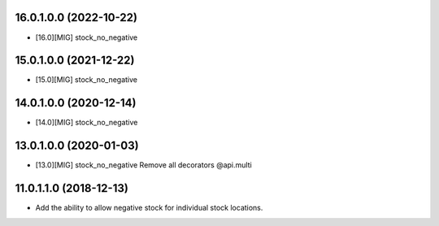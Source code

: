 16.0.1.0.0 (2022-10-22)
~~~~~~~~~~~~~~~~~~~~~~~

* [16.0][MIG] stock_no_negative

15.0.1.0.0 (2021-12-22)
~~~~~~~~~~~~~~~~~~~~~~~

* [15.0][MIG] stock_no_negative

14.0.1.0.0 (2020-12-14)
~~~~~~~~~~~~~~~~~~~~~~~

* [14.0][MIG] stock_no_negative

13.0.1.0.0 (2020-01-03)
~~~~~~~~~~~~~~~~~~~~~~~

* [13.0][MIG] stock_no_negative
  Remove all decorators @api.multi

11.0.1.1.0 (2018-12-13)
~~~~~~~~~~~~~~~~~~~~~~~

* Add the ability to allow negative stock for individual stock locations.
